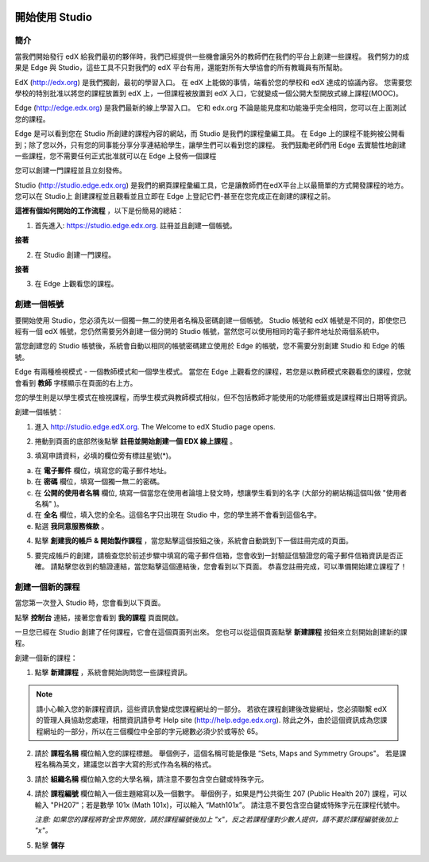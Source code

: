 
.. image:: Images/image001.png


##############
開始使用 Studio
##############

  
****
簡介
****

當我們開始發行 edX 給我們最初的夥伴時，我們已經提供一些機會讓另外的教師們在我們的平台上創建一些課程。
我們努力的成果是 Edge 與 Studio，這些工具不只對我們的 edX 平台有用，還能對所有大學協會的所有教職員有所幫助。

EdX (http://edx.org) 是我們獨創，最初的學習入口。
在 edX 上能做的事情，端看於您的學校和 edX 達成的協議內容。
您需要您學校的特別批准以將您的課程放置到 edX 上，一但課程被放置到 edX 入口，它就變成一個公開大型開放式線上課程(MOOC)。

Edge (http://edge.edx.org) 是我們最新的線上學習入口。
它和 edx.org 不論是能見度和功能幾乎完全相同，您可以在上面測試您的課程。

Edge 是可以看到您在 Studio 所創建的課程內容的網站，而 Studio 是我們的課程彙編工具。
在 Edge 上的課程不能夠被公開看到；除了您以外，只有您的同事能分享分享連結給學生，讓學生們可以看到您的課程。
我們鼓勵老師們用 Edge 去實驗性地創建一些課程，您不需要任何正式批准就可以在 Edge 上發佈一個課程

您可以創建一門課程並且立刻發佈。

Studio (http://studio.edge.edx.org) 是我們的網頁課程彙編工具，它是讓教師們在edX平台上以最簡單的方式開發課程的地方。
您可以在 Studio上 創建課程並且觀看並且立即在 Edge 上登記它們-甚至在您完成正在創建的課程之前。


**這裡有個如何開始的工作流程** ，以下是份簡易的總結：


1. 首先進入: https://studio.edge.edx.org. 註冊並且創建一個帳號。


.. image:: Images/image009.png
 :width: 800  


**接著**


2. 在 Studio 創建一門課程。


.. image:: Images/image021.png
 :width: 800


**接著**


3. 在 Edge 上觀看您的課程。


.. image:: Images/image027.png
 :width: 800

.. raw:: latex
  
	\newpage %


***********
創建一個帳號
***********

要開始使用 Studio，您必須先以一個獨一無二的使用者名稱及密碼創建一個帳號。
Studio 帳號和 edX 帳號是不同的，即使您已經有一個 edX 帳號，您仍然需要另外創建一個分開的 Studio 帳號，當然您可以使用相同的電子郵件地址於兩個系統中。

當您創建您的 Studio 帳號後，系統會自動以相同的帳號密碼建立使用於 Edge 的帳號，您不需要分別創建 Studio 和 Edge 的帳號。

Edge 有兩種檢視模式 - 一個教師模式和一個學生模式。
當您在 Edge 上觀看您的課程，若您是以教師模式來觀看您的課程，您就會看到 **教師** 字樣顯示在頁面的右上方。

.. image:: Images/image007.png
 :width: 800
    

您的學生則是以學生模式在檢視課程，而學生模式與教師模式相似，但不包括教師才能使用的功能標籤或是課程釋出日期等資訊。

創建一個帳號：

1. 進入 http://studio.edge.edX.org. The Welcome to edX Studio page opens.

.. image:: Images/image009.png
 :width: 800

   
2. 捲動到頁面的底部然後點擊 **註冊並開始創建一個 EDX 線上課程** 。

.. image:: Images/image011.png
 :width: 800

 
3. 填寫申請資料，必填的欄位旁有標註星號(*)。


.. image:: Images/image013.png
 :width: 800

 
a. 在 **電子郵件** 欄位，填寫您的電子郵件地址。
b. 在 **密碼** 欄位，填寫一個獨一無二的密碼。
c. 在 **公開的使用者名稱** 欄位, 填寫一個當您在使用者論壇上發文時，想讓學生看到的名字 (大部分的網站稱這個叫做 "使用者名稱" )。
d. 在 **全名** 欄位，填入您的全名。這個名字只出現在 Studio 中，您的學生將不會看到這個名字。
e. 點選 **我同意服務條款** 。

.. image:: Images/image017.png
 :width: 800

4. 點擊 **創建我的帳戶 & 開始製作課程** ，當您點擊這個按鈕之後，系統會自動跳到下一個註冊完成的頁面。

.. image:: Images/image015.png
 :width: 800

5. 要完成帳戶的創建，請檢查您於前述步驟中填寫的電子郵件信箱，您會收到一封驗証信驗證您的電子郵件信箱資訊是否正確。
   請點擊您收到的驗證連結，當您點擊這個連結後，您會看到以下頁面。
   恭喜您註冊完成，可以準備開始建立課程了！

.. image:: Images/image017.png
 :width: 800

.. raw:: latex
  
	\newpage %

**************
創建一個新的課程
**************

當您第一次登入 Studio 時，您會看到以下頁面。

.. image:: Images/image017.png
 :width: 800
 
點擊 **控制台** 連結，接著您會看到 **我的課程** 頁面開啟。

.. image:: Images/image021.png
 :width: 800

一旦您已經在 Studio 創建了任何課程，它會在這個頁面列出來。
您也可以從這個頁面點擊 **新建課程** 按鈕來立刻開始創建新的課程。


創建一個新的課程：

1. 點擊 **新建課程** ，系統會開始詢問您一些課程資訊。


.. note::

	請小心輸入您的新課程資訊，這些資訊會變成您課程網址的一部分。
	若欲在課程創建後改變網址，您必須聯繫 edX 的管理人員協助您處理，相關資訊請參考 Help site (http://help.edge.edx.org).
	除此之外，由於這個資訊成為您課程網址的一部分，所以在三個欄位中全部的字元總數必須少於或等於 65。


2. 請於 **課程名稱** 欄位輸入您的課程標題。
   舉個例子，這個名稱可能是像是 “Sets, Maps and Symmetry Groups"。
   若是課程名稱為英文，建議您以首字大寫的形式作為名稱的格式。

3. 請於 **組織名稱** 欄位輸入您的大學名稱，請注意不要包含空白鍵或特殊字元。

4. 請於 **課程編號** 欄位輸入一個主題縮寫以及一個數字。
   舉個例子，如果是門公共衛生 207 (Public Health 207) 課程，可以輸入 "PH207"；若是數學 101x (Math 101x)，可以輸入  “Math101x”。
   請注意不要包含空白鍵或特殊字元在課程代號中。

   *注意: 如果您的課程將對全世界開放，請於課程編號後加上 "x"，反之若課程僅對少數人提供，請不要於課程編號後加上 "x"。*

5. 點擊 **儲存**

.. image:: Images/image025.png
 :width: 800
    
   如果您點擊 **線上查看** ，您的課程會立即顯示在 Edge 上！

.. image:: Images/image027.png
 :width: 800

   *注意: 雖然開始日期預設值被設為現在日期，但是您的課程將不會馬上曝光。您可以於 Studio 中設定正確的課程開始日期。*
